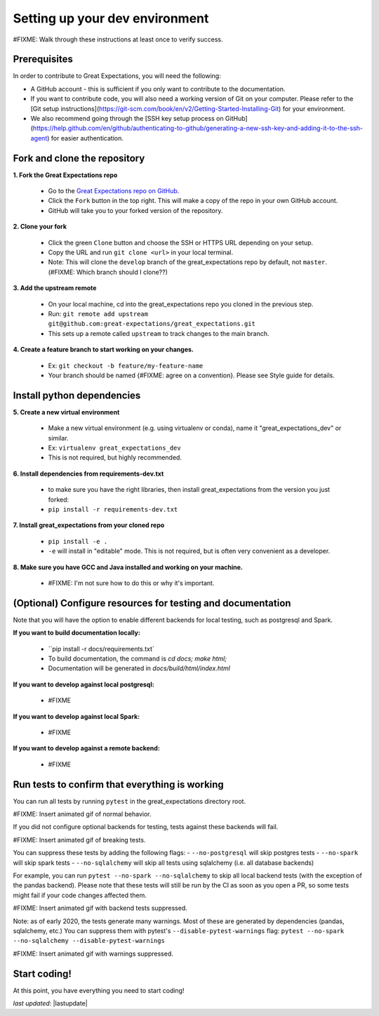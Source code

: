 .. _contributing_setting_up_your_dev_environment:



Setting up your dev environment
==========================================

#FIXME: Walk through these instructions at least once to verify success.

Prerequisites
-------------------

In order to contribute to Great Expectations, you will need the following:

* A GitHub account - this is sufficient if you only want to contribute to the documentation.
* If you want to contribute code, you will also need a working version of Git on your computer. Please refer to the [Git setup instructions](https://git-scm.com/book/en/v2/Getting-Started-Installing-Git) for your environment.
* We also recommend going through the [SSH key setup process on GitHub](https://help.github.com/en/github/authenticating-to-github/generating-a-new-ssh-key-and-adding-it-to-the-ssh-agent) for easier authentication.


Fork and clone the repository
------------------------------

**1. Fork the Great Expectations repo**

    * Go to the `Great Expectations repo on GitHub <https://github.com/great-expectations/great_expectations>`__.
    * Click the ``Fork`` button in the top right. This will make a copy of the repo in your own GitHub account.
    * GitHub will take you to your forked version of the repository.


**2.  Clone your fork**

    * Click the green ``Clone`` button and choose the SSH or HTTPS URL depending on your setup. 
    * Copy the URL and run ``git clone <url>`` in your local terminal.
    * Note: This will clone the ``develop`` branch of the great_expectations repo by default, not ``master``. (#FIXME: Which branch should I clone??)


**3. Add the upstream remote**

    * On your local machine, cd into the great_expectations repo you cloned in the previous step.
    * Run: ``git remote add upstream git@github.com:great-expectations/great_expectations.git``
    * This sets up a remote called ``upstream`` to track changes to the main branch.

**4. Create a feature branch to start working on your changes.**

    * Ex: ``git checkout -b feature/my-feature-name``
    * Your branch should be named {#FIXME: agree on a convention}. Please see Style guide for details.


Install python dependencies
------------------------------

**5. Create a new virtual environment**

    * Make a new virtual environment (e.g. using virtualenv or conda), name it "great_expectations_dev" or similar.
    * Ex: ``virtualenv great_expectations_dev``
    * This is not required, but highly recommended.

**6. Install dependencies from requirements-dev.txt**

    *  to make sure you have the right libraries, then install great_expectations from the version you just forked:
    * ``pip install -r requirements-dev.txt``

**7. Install great_expectations from your cloned repo**

    * ``pip install -e .``
    * ``-e`` will install in "editable" mode. This is not required, but is often very convenient as a developer.

**8. Make sure you have GCC and Java installed and working on your machine.**

    * #FIXME: I'm not sure how to do this or why it's important.


(Optional) Configure resources for testing and documentation
---------------------------------------------------------------

Note that you will have the option to enable different backends for local testing, such as postgresql and Spark. 

**If you want to build documentation locally:**

    * ``pip install -r docs/requirements.txt`
    * To build documentation, the command is `cd docs; make html;`
    * Documentation will be generated in `docs/build/html/index.html`

**If you want to develop against local postgresql:**

    * #FIXME

**If you want to develop against local Spark:**

    * #FIXME

**If you want to develop against a remote backend:**

    * #FIXME


Run tests to confirm that everything is working
-----------------------------------------

You can run all tests by running ``pytest`` in the great_expectations directory root.

#FIXME: Insert animated gif of normal behavior.

If you did not configure optional backends for testing, tests against these backends will fail.

#FIXME: Insert animated gif of breaking tests.

You can suppress these tests by adding the following flags:
- ``--no-postgresql`` will skip postgres tests
- ``--no-spark`` will skip spark tests 
- ``--no-sqlalchemy`` will skip all tests using sqlalchemy (i.e. all database backends)

For example, you can run ``pytest --no-spark --no-sqlalchemy`` to skip all local backend tests (with the exception of the pandas backend). Please note that these tests will still be run by the CI as soon as you open a PR, so some tests might fail if your code changes affected them.

#FIXME: Insert animated gif with backend tests suppressed.

Note: as of early 2020, the tests generate many warnings. Most of these are generated by dependencies (pandas, sqlalchemy, etc.) You can suppress them with pytest's ``--disable-pytest-warnings`` flag: ``pytest --no-spark --no-sqlalchemy --disable-pytest-warnings``

#FIXME: Insert animated gif with warnings suppressed.


Start coding!
-----------------------------------------

At this point, you have everything you need to start coding!


*last updated*: |lastupdate|